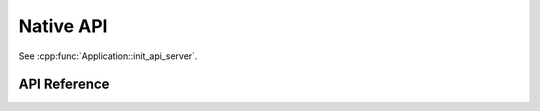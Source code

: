 Native API
==========

See :cpp:func:`Application::init_api_server`.

API Reference
-------------

.. cpp:namespace:: nullptr

.. doxygenfile:: esphomelib/api/api_message.h
.. doxygenfile:: esphomelib/api/api_server.h
.. doxygenfile:: esphomelib/api/basic_messages.h
.. doxygenfile:: esphomelib/api/command_messages.h
.. doxygenfile:: esphomelib/api/list_entities.h
.. doxygenfile:: esphomelib/api/service_call_message.h
.. doxygenfile:: esphomelib/api/subscribe_logs.h
.. doxygenfile:: esphomelib/api/subscribe_state.h
.. doxygenfile:: esphomelib/api/util.h
